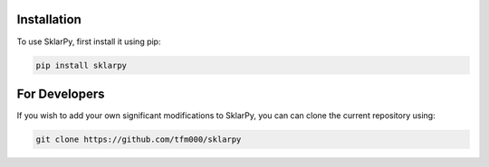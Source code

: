 .. _installation:

Installation
------------

To use SklarPy, first install it using pip:

.. code-block:: text

    pip install sklarpy

For Developers
--------------

If you wish to add your own significant modifications to SklarPy, you can can clone the current repository using:

.. code-block:: text

        git clone https://github.com/tfm000/sklarpy
